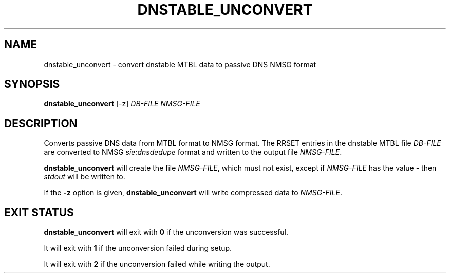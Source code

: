'\" t
.\"     Title: dnstable_unconvert
.\"    Author: [FIXME: author] [see http://docbook.sf.net/el/author]
.\" Generator: DocBook XSL Stylesheets v1.79.1 <http://docbook.sf.net/>
.\"      Date: 07/15/2021
.\"    Manual: \ \&
.\"    Source: \ \&
.\"  Language: English
.\"
.TH "DNSTABLE_UNCONVERT" "1" "07/15/2021" "\ \&" "\ \&"
.\" -----------------------------------------------------------------
.\" * Define some portability stuff
.\" -----------------------------------------------------------------
.\" ~~~~~~~~~~~~~~~~~~~~~~~~~~~~~~~~~~~~~~~~~~~~~~~~~~~~~~~~~~~~~~~~~
.\" http://bugs.debian.org/507673
.\" http://lists.gnu.org/archive/html/groff/2009-02/msg00013.html
.\" ~~~~~~~~~~~~~~~~~~~~~~~~~~~~~~~~~~~~~~~~~~~~~~~~~~~~~~~~~~~~~~~~~
.ie \n(.g .ds Aq \(aq
.el       .ds Aq '
.\" -----------------------------------------------------------------
.\" * set default formatting
.\" -----------------------------------------------------------------
.\" disable hyphenation
.nh
.\" disable justification (adjust text to left margin only)
.ad l
.\" -----------------------------------------------------------------
.\" * MAIN CONTENT STARTS HERE *
.\" -----------------------------------------------------------------
.SH "NAME"
dnstable_unconvert \- convert dnstable MTBL data to passive DNS NMSG format
.SH "SYNOPSIS"
.sp
\fBdnstable_unconvert\fR [\-z] \fIDB\-FILE\fR \fINMSG\-FILE\fR
.SH "DESCRIPTION"
.sp
Converts passive DNS data from MTBL format to NMSG format\&. The RRSET entries in the dnstable MTBL file \fIDB\-FILE\fR are converted to NMSG \fIsie:dnsdedupe\fR format and written to the output file \fINMSG\-FILE\fR\&.
.sp
\fBdnstable_unconvert\fR will create the file \fINMSG\-FILE\fR, which must not exist, except if \fINMSG\-FILE\fR has the value \fI\-\fR then \fIstdout\fR will be written to\&.
.sp
If the \fB\-z\fR option is given, \fBdnstable_unconvert\fR will write compressed data to \fINMSG\-FILE\fR\&.
.SH "EXIT STATUS"
.sp
\fBdnstable_unconvert\fR will exit with \fB0\fR if the unconversion was successful\&.
.sp
It will exit with \fB1\fR if the unconversion failed during setup\&.
.sp
It will exit with \fB2\fR if the unconversion failed while writing the output\&.
